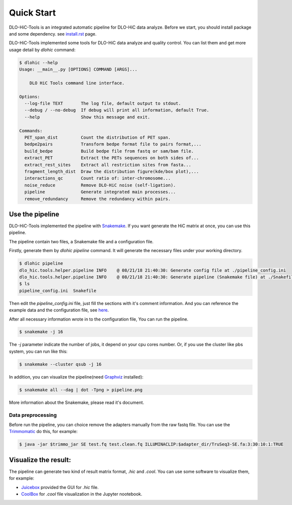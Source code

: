 Quick Start
===========

DLO-HiC-Tools is an integrated automatic pipeline for
DLO-HiC data analyze. Before we start, you should install package 
and some dependency. see `<install.rst>`__ page.

DLO-HiC-Tools implemented some tools for DLO-HiC data analyze and quality control.
You can list them and get more usage detail by `dlohic` command:

.. code-block::

    $ dlohic --help
    Usage: __main__.py [OPTIONS] COMMAND [ARGS]...

        DLO HiC Tools command line interface.

    Options:
      --log-file TEXT       The log file, default output to stdout.
      --debug / --no-debug  If debug will print all information, default True.
      --help                Show this message and exit.

    Commands:
      PET_span_dist         Count the distribution of PET span.
      bedpe2pairs           Transform bedpe format file to pairs format,...
      build_bedpe           Build bedpe file from fastq or sam/bam file.
      extract_PET           Extract the PETs sequences on both sides of...
      extract_rest_sites    Extract all restriction sites from fasta...
      fragment_length_dist  Draw the distribution figure(kde/box plot),...
      interactions_qc       Count ratio of: inter-chromosome...
      noise_reduce          Remove DLO-HiC noise (self-ligation).
      pipeline              Generate integrated main processes...
      remove_redundancy     Remove the redundancy within pairs.

Use the pipeline
----------------

DLO-HiC-Tools implemented the pipeline with `Snakemake <https://snakemake.readthedocs.io/en/stable/>`_.
If you want generate the HiC matrix at once, you can use this pipeline.

The pipeline contain two files, a Snakemake file and a configuration file.

Firstly, generate them by `dlohic pipeline` command. It will generate the necessary files
under your working directory.

.. code-block::

    $ dlohic pipeline
    dlo_hic.tools.helper.pipeline INFO    @ 08/21/18 21:40:30: Generate config file at ./pipeline_config.ini
    dlo_hic.tools.helper.pipeline INFO    @ 08/21/18 21:40:30: Generate pipeline (Snakemake file) at ./Snakefile
    $ ls
    pipeline_config.ini  Snakefile

Then edit the `pipeline_config.ini` file, just fill the sections with it's comment information.
And you can reference the example data and the configuration file, see `here <https://github.com/Nanguage/DLO-HiC-Tools/tree/master/example/cli>`_.

After all necessary information wrote in to the configuration file, You can run the pipeline.

.. code-block::

    $ snakemake -j 16

The `-j` parameter indicate the number of jobs, it depend on your cpu cores number.
Or, if you use the cluster like pbs system, you can run like this:

.. code-block::

    $ snakemake --cluster qsub -j 16


In addition, you can visualize the pipeline(need `Graphviz <https://www.graphviz.org/>`_ installed):

.. code-block::

    $ snakemake all --dag | dot -Tpng > pipeline.png

.. image:: ../img/pipeline.png

More information about the Snakemake, please read it's document.


.. _data_preprocessing:

Data preprocessing
^^^^^^^^^^^^^^^^^^

Before run the pipeline, you can choice remove the adapters manually from the raw fastq file.
You can use the `Trimmomatic <http://www.usadellab.org/cms/?page=trimmomatic>`_ do this, for example:

.. code-block::

    $ java -jar $trimmo_jar SE test.fq test.clean.fq ILLUMINACLIP:$adapter_dir/TruSeq3-SE.fa:3:30:10:1:TRUE


Visualize the result:
---------------------

The pipeline can generate two kind of result matrix format, `.hic` and `.cool`.
You can use some software to visualize them, for example:

- `Juicebox <https://github.com/theaidenlab/Juicebox>`_ provided the GUI for `.hic` file.
- `CoolBox <https://github.com/Nanguage/CoolBox>`_ for `.cool` file visualization in the Jupyter nootebook.
